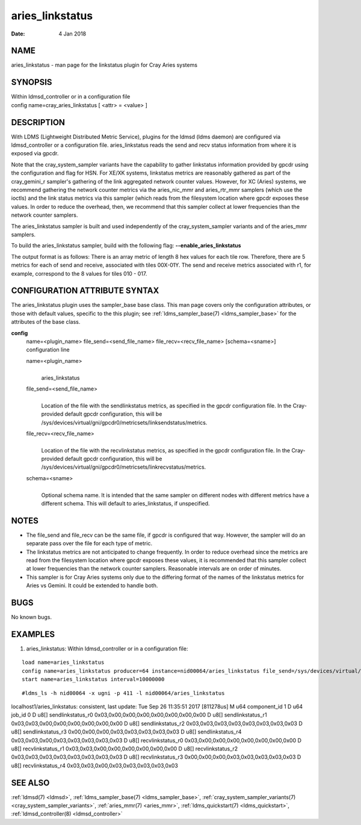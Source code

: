 .. _aries_linkstatus:

=======================
aries_linkstatus
=======================

:Date:   4 Jan 2018

NAME
====

aries_linkstatus - man page for the linkstatus plugin for Cray
Aries systems

SYNOPSIS
========

| Within ldmsd_controller or in a configuration file
| config name=cray_aries_linkstatus [ <attr> = <value> ]

DESCRIPTION
===========

With LDMS (Lightweight Distributed Metric Service), plugins for the
ldmsd (ldms daemon) are configured via ldmsd_controller or a
configuration file. aries_linkstatus reads the send and recv status
information from where it is exposed via gpcdr.

Note that the cray_system_sampler variants have the capability to gather
linkstatus information provided by gpcdr using the configuration and
flag for HSN. For XE/XK systems, linkstatus metrics are reasonably
gathered as part of the cray_gemini_r sampler's gathering of the link
aggregated network counter values. However, for XC (Aries) systems, we
recommend gathering the network counter metrics via the aries_nic_mmr
and aries_rtr_mmr samplers (which use the ioctls) and the link status
metrics via this sampler (which reads from the filesystem location where
gpcdr exposes these values. In order to reduce the overhead, then, we
recommend that this sampler collect at lower frequencies than the
network counter samplers.

The aries_linkstatus sampler is built and used independently of the
cray_system_sampler variants and of the aries_mmr samplers.

To build the aries_linkstatus sampler, build with the following flag:
**--enable_aries_linkstatus**

The output format is as follows: There is an array metric of length 8
hex values for each tile row. Therefore, there are 5 metrics for each of
send and receive, associated with tiles 00X-01Y. The send and receive
metrics associated with r1, for example, correspond to the 8 values for
tiles 010 - 017.

CONFIGURATION ATTRIBUTE SYNTAX
==============================

The aries_linkstatus plugin uses the sampler_base base class. This man
page covers only the configuration attributes, or those with default
values, specific to the this plugin; see :ref:`ldms_sampler_base(7) <ldms_sampler_base>` for the
attributes of the base class.

**config**
   | name=<plugin_name> file_send=<send_file_name>
     file_recv=<recv_file_name> [schema=<sname>]
   | configuration line

   name=<plugin_name>
      |
      | aries_linkstatus

   file_send=<send_file_name>
      |
      | Location of the file with the sendlinkstatus metrics, as
        specified in the gpcdr configuration file. In the Cray-provided
        default gpcdr configuration, this will be
        /sys/devices/virtual/gni/gpcdr0/metricsets/linksendstatus/metrics.

   file_recv=<recv_file_name>
      |
      | Location of the file with the recvlinkstatus metrics, as
        specified in the gpcdr configuration file. In the Cray-provided
        default gpcdr configuration, this will be
        /sys/devices/virtual/gni/gpcdr0/metricsets/linkrecvstatus/metrics.

   schema=<sname>
      |
      | Optional schema name. It is intended that the same sampler on
        different nodes with different metrics have a different schema.
        This will default to aries_linkstatus, if unspecified.

NOTES
=====

-  The file_send and file_recv can be the same file, if gpcdr is
   configured that way. However, the sampler will do an separate pass
   over the file for each type of metric.

-  The linkstatus metrics are not anticipated to change frequently. In
   order to reduce overhead since the metrics are read from the
   filesystem location where gpcdr exposes these values, it is
   recommended that this sampler collect at lower frequencies than the
   network counter samplers. Reasonable intervals are on order of
   minutes.

-  This sampler is for Cray Aries systems only due to the differing
   format of the names of the linkstatus metrics for Aries vs Gemini. It
   could be extended to handle both.

BUGS
====

No known bugs.

EXAMPLES
========

1) aries_linkstatus: Within ldmsd_controller or in a configuration file:

::

   load name=aries_linkstatus
   config name=aries_linkstatus producer=64 instance=nid00064/aries_linkstatus file_send=/sys/devices/virtual/gni/gpcdr0/metricsets/linksendstatus/metrics file_recv=/sys/devices/virtual/gni/gpcdr0/metricsets/linkrecvstatus/metrics
   start name=aries_linkstatus interval=10000000

::

   #ldms_ls -h nid00064 -x ugni -p 411 -l nid00064/aries_linkstatus

localhost1/aries_linkstatus: consistent, last update: Tue Sep 26
11:35:51 2017 [811278us] M u64 component_id 1 D u64 job_id 0 D u8[]
sendlinkstatus_r0 0x03,0x00,0x00,0x00,0x00,0x00,0x00,0x00 D u8[]
sendlinkstatus_r1 0x03,0x03,0x00,0x00,0x00,0x00,0x00,0x00 D u8[]
sendlinkstatus_r2 0x03,0x03,0x03,0x03,0x03,0x03,0x03,0x03 D u8[]
sendlinkstatus_r3 0x00,0x00,0x00,0x03,0x03,0x03,0x03,0x03 D u8[]
sendlinkstatus_r4 0x03,0x03,0x00,0x03,0x03,0x03,0x03,0x03 D u8[]
recvlinkstatus_r0 0x03,0x00,0x00,0x00,0x00,0x00,0x00,0x00 D u8[]
recvlinkstatus_r1 0x03,0x03,0x00,0x00,0x00,0x00,0x00,0x00 D u8[]
recvlinkstatus_r2 0x03,0x03,0x03,0x03,0x03,0x03,0x03,0x03 D u8[]
recvlinkstatus_r3 0x00,0x00,0x00,0x03,0x03,0x03,0x03,0x03 D u8[]
recvlinkstatus_r4 0x03,0x03,0x00,0x03,0x03,0x03,0x03,0x03

SEE ALSO
========

:ref:`ldmsd(7) <ldmsd>`, :ref:`ldms_sampler_base(7) <ldms_sampler_base>`, :ref:`cray_system_sampler_variants(7) <cray_system_sampler_variants>`,
:ref:`aries_mmr(7) <aries_mmr>`, :ref:`ldms_quickstart(7) <ldms_quickstart>`, :ref:`ldmsd_controller(8) <ldmsd_controller>`
